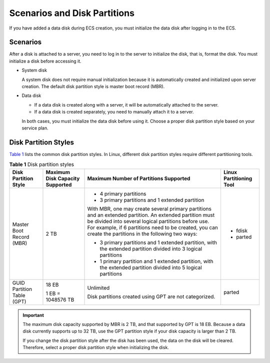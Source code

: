 Scenarios and Disk Partitions
=============================

If you have added a data disk during ECS creation, you must initialize the data disk after logging in to the ECS.

Scenarios
---------

After a disk is attached to a server, you need to log in to the server to initialize the disk, that is, format the disk. You must initialize a disk before accessing it.

-  System disk

   A system disk does not require manual initialization because it is automatically created and initialized upon server creation. The default disk partition style is master boot record (MBR).

-  Data disk

   -  If a data disk is created along with a server, it will be automatically attached to the server.
   -  If a data disk is created separately, you need to manually attach it to a server.

   In both cases, you must initialize the data disk before using it. Choose a proper disk partition style based on your service plan.

Disk Partition Styles
---------------------

`Table 1 <#enustopic0030831623enustopic0085245975table2729705994129>`__ lists the common disk partition styles. In Linux, different disk partition styles require different partitioning tools.



.. _ENUSTOPIC0030831623enustopic0085245975table2729705994129:

.. table:: **Table 1** Disk partition styles

   +----------------------------+---------------------------------+----------------------------------------------------------------------------------------------------------------------------------------------------------------------------------------------------------------------------------------------------------------------------+-------------------------+
   | Disk Partition Style       | Maximum Disk Capacity Supported | Maximum Number of Partitions Supported                                                                                                                                                                                                                                     | Linux Partitioning Tool |
   +============================+=================================+============================================================================================================================================================================================================================================================================+=========================+
   | Master Boot Record (MBR)   | 2 TB                            | -  4 primary partitions                                                                                                                                                                                                                                                    | -  fdisk                |
   |                            |                                 | -  3 primary partitions and 1 extended partition                                                                                                                                                                                                                           | -  parted               |
   |                            |                                 |                                                                                                                                                                                                                                                                            |                         |
   |                            |                                 | With MBR, one may create several primary partitions and an extended partition. An extended partition must be divided into several logical partitions before use. For example, if 6 partitions need to be created, you can create the partitions in the following two ways: |                         |
   |                            |                                 |                                                                                                                                                                                                                                                                            |                         |
   |                            |                                 | -  3 primary partitions and 1 extended partition, with the extended partition divided into 3 logical partitions                                                                                                                                                            |                         |
   |                            |                                 | -  1 primary partition and 1 extended partition, with the extended partition divided into 5 logical partitions                                                                                                                                                             |                         |
   +----------------------------+---------------------------------+----------------------------------------------------------------------------------------------------------------------------------------------------------------------------------------------------------------------------------------------------------------------------+-------------------------+
   | GUID Partition Table (GPT) | 18 EB                           | Unlimited                                                                                                                                                                                                                                                                  | parted                  |
   |                            |                                 |                                                                                                                                                                                                                                                                            |                         |
   |                            | 1 EB = 1048576 TB               | Disk partitions created using GPT are not categorized.                                                                                                                                                                                                                     |                         |
   +----------------------------+---------------------------------+----------------------------------------------------------------------------------------------------------------------------------------------------------------------------------------------------------------------------------------------------------------------------+-------------------------+

.. important::

   The maximum disk capacity supported by MBR is 2 TB, and that supported by GPT is 18 EB. Because a data disk currently supports up to 32 TB, use the GPT partition style if your disk capacity is larger than 2 TB.

   If you change the disk partition style after the disk has been used, the data on the disk will be cleared. Therefore, select a proper disk partition style when initializing the disk.


